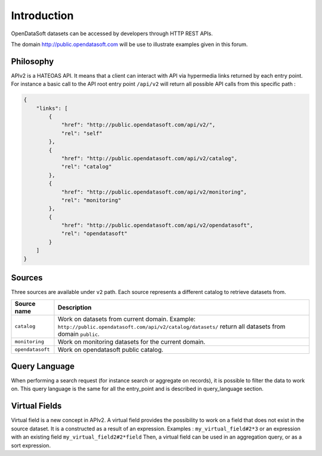 Introduction
============

OpenDataSoft datasets can be accessed by developers through HTTP REST APIs.

The domain `<http://public.opendatasoft.com>`_ will be use to illustrate examples given in this forum.

.. image:: introduction__console--en.png
   :alt: The API console V2

Philosophy
----------

APIv2 is a HATEOAS API. It means that a client can interact with API via hypermedia links returned by each entry point.
For instance a basic call to the API root entry point ``/api/v2`` will return all possible API calls from this specific path :

.. code-block:: json

    {
        "links": [
            {
                "href": "http://public.opendatasoft.com/api/v2/",
                "rel": "self"
            },
            {
                "href": "http://public.opendatasoft.com/api/v2/catalog",
                "rel": "catalog"
            },
            {
                "href": "http://public.opendatasoft.com/api/v2/monitoring",
                "rel": "monitoring"
            },
            {
                "href": "http://public.opendatasoft.com/api/v2/opendatasoft",
                "rel": "opendatasoft"
            }
        ]
    }

Sources
-------

Three sources are available under ``v2`` path. Each source represents a different catalog to retrieve datasets from.

.. list-table::
    :header-rows: 1

    * * Source name
      * Description
    * * ``catalog``
      * Work on datasets from current domain.
        Example: ``http://public.opendatasoft.com/api/v2/catalog/datasets/`` return all datasets from domain ``public``.
    * * ``monitoring``
      * Work on monitoring datasets for the current domain.
    * * ``opendatasoft``
      * Work on opendatasoft public catalog.


Query Language
--------------

When performing a search request (for instance search or aggregate on records), it is possible to filter the data to work on.
This query language is the same for all the entry_point and is described in query_language section.


Virtual Fields
--------------

Virtual field is a new concept in APIv2. A virtual field provides the possibility to work on a field that does not exist in the source dataset.
It is a constructed as a result of an expression. Examples : ``my_virtual_field#2*3`` or an expression with an existing field ``my_virtual_field2#2*field``
Then, a virtual field can be used in an aggregation query, or as a sort expression.
